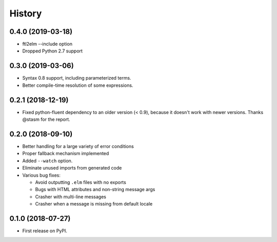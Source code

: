=======
History
=======

0.4.0 (2019-03-18)
------------------
* ftl2elm --include option
* Dropped Python 2.7 support

0.3.0 (2019-03-06)
------------------

* Syntax 0.8 support, including parameterized terms.
* Better compile-time resolution of some expressions.

0.2.1 (2018-12-19)
------------------

* Fixed python-fluent dependency to an older version (< 0.9), because it
  doesn't work with newer versions. Thanks @stasm for the report.

0.2.0 (2018-09-10)
------------------

* Better handling for a large variety of error conditions
* Proper fallback mechanism implemented
* Added ``--watch`` option.
* Eliminate unused imports from generated code
* Various bug fixes:

  * Avoid outputting ``.elm`` files with no exports
  * Bugs with HTML attributes and non-string message args
  * Crasher with multi-line messages
  * Crasher when a message is missing from default locale


0.1.0 (2018-07-27)
------------------

* First release on PyPI.
